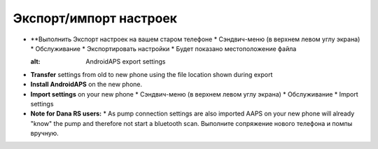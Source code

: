 
Экспорт/импорт настроек
************************************

* **Выполнить Экспорт настроек на вашем старом телефоне
  * Сэндвич-меню (в верхнем левом углу экрана)
  * Обслуживание
  * Экспортировать настройки
  * Будет показано местоположение файла
  
  .. изображение:: ../images/AAPS_ExportSettings.png
  :alt: AndroidAPS export settings
  
  
   
* **Transfer** settings from old to new phone using the file location shown during export
* **Install AndroidAPS** on the new phone.
* **Import settings** on your new phone
  * Сэндвич-меню (в верхнем левом углу экрана)
  * Обслуживание
  * Import settings
* **Note for Dana RS users:**
  * As pump connection settings are also imported AAPS on your new phone will already "know" the pump and therefore not start a bluetooth scan. Выполните сопряжение нового телефона и помпы вручную.
